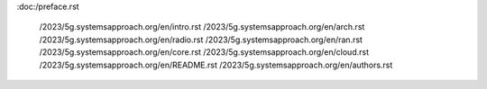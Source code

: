 :doc:/preface.rst

   /2023/5g.systemsapproach.org/en/intro.rst
   /2023/5g.systemsapproach.org/en/arch.rst
   /2023/5g.systemsapproach.org/en/radio.rst
   /2023/5g.systemsapproach.org/en/ran.rst
   /2023/5g.systemsapproach.org/en/core.rst
   /2023/5g.systemsapproach.org/en/cloud.rst
   /2023/5g.systemsapproach.org/en/README.rst
   /2023/5g.systemsapproach.org/en/authors.rst
